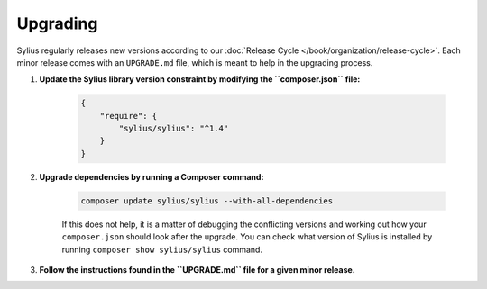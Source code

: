 .. index::
   single: Upgrading

Upgrading
=========

Sylius regularly releases new versions according to our :doc:`Release Cycle </book/organization/release-cycle>`.
Each minor release comes with an ``UPGRADE.md`` file, which is meant to help in the upgrading process.

1. **Update the Sylius library version constraint by modifying the ``composer.json`` file:**

    .. code-block:: yaml

        {
            "require": {
                "sylius/sylius": "^1.4"
            }
        }

2. **Upgrade dependencies by running a Composer command:**

    .. code-block:: bash

        composer update sylius/sylius --with-all-dependencies

    If this does not help, it is a matter of debugging the conflicting versions and working out how your ``composer.json`` should look after the upgrade.
    You can check what version of Sylius is installed by running ``composer show sylius/sylius`` command.

3. **Follow the instructions found in the ``UPGRADE.md`` file for a given minor release.**
